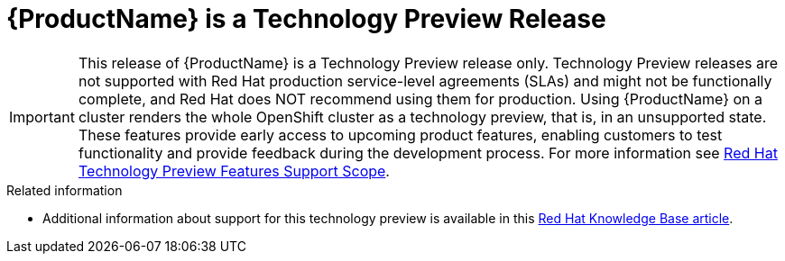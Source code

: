 // Module included in the following assemblies:
//
// * service_mesh/service_mesh_install/understanding-ossm.adoc

[id="ossm-tech-preview_{context}"]
= {ProductName} is a Technology Preview Release

[IMPORTANT]
====
This release of {ProductName} is a Technology Preview release only. Technology Preview releases are not supported with Red Hat production service-level agreements (SLAs) and might not be functionally complete, and Red Hat does NOT recommend using them for production. Using {ProductName} on a cluster renders the whole OpenShift cluster as a technology preview, that is, in an unsupported state. These features provide early access to upcoming product features, enabling customers to test functionality and provide feedback during the development process. For more information see link:https://access.redhat.com/support/offerings/techpreview/[Red Hat Technology Preview Features Support Scope].
====

.Related information

* Additional information about support for this technology preview is available in this link:https://access.redhat.com/articles/3580021[Red Hat Knowledge Base article].
